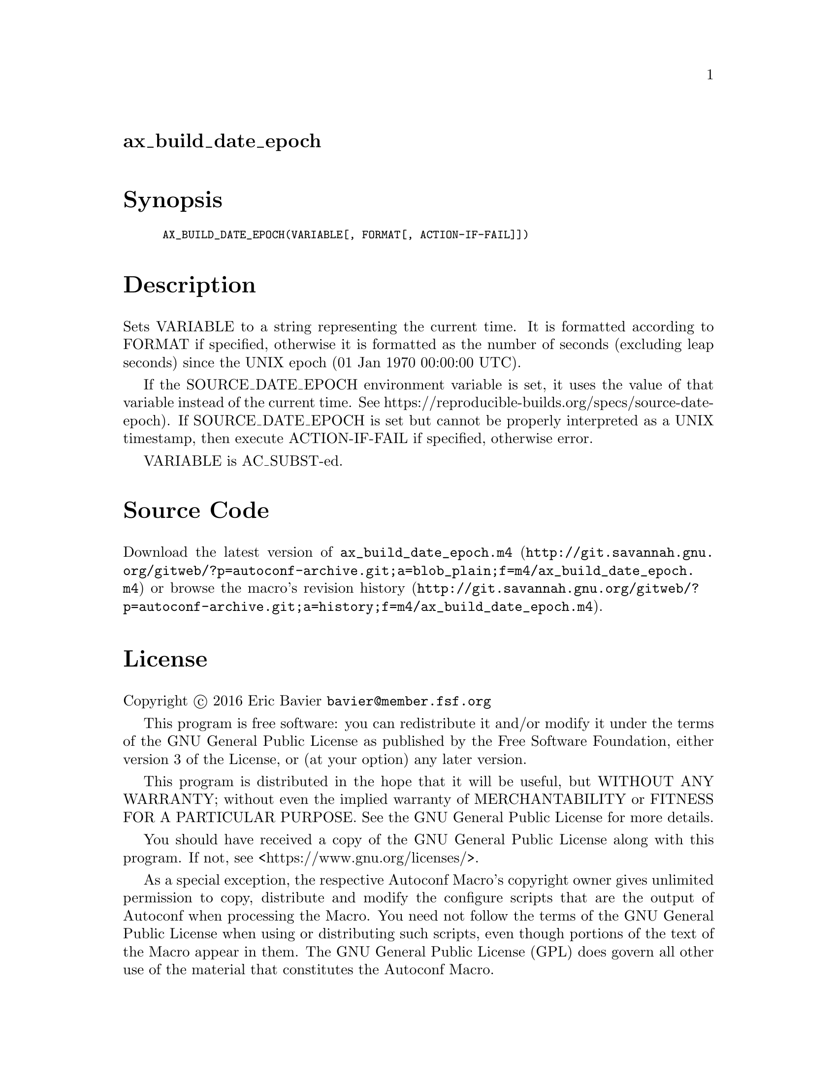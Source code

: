 @node ax_build_date_epoch
@unnumberedsec ax_build_date_epoch

@majorheading Synopsis

@smallexample
AX_BUILD_DATE_EPOCH(VARIABLE[, FORMAT[, ACTION-IF-FAIL]])
@end smallexample

@majorheading Description

Sets VARIABLE to a string representing the current time.  It is
formatted according to FORMAT if specified, otherwise it is formatted as
the number of seconds (excluding leap seconds) since the UNIX epoch (01
Jan 1970 00:00:00 UTC).

If the SOURCE_DATE_EPOCH environment variable is set, it uses the value
of that variable instead of the current time.  See
https://reproducible-builds.org/specs/source-date-epoch).  If
SOURCE_DATE_EPOCH is set but cannot be properly interpreted as a UNIX
timestamp, then execute ACTION-IF-FAIL if specified, otherwise error.

VARIABLE is AC_SUBST-ed.

@majorheading Source Code

Download the
@uref{http://git.savannah.gnu.org/gitweb/?p=autoconf-archive.git;a=blob_plain;f=m4/ax_build_date_epoch.m4,latest
version of @file{ax_build_date_epoch.m4}} or browse
@uref{http://git.savannah.gnu.org/gitweb/?p=autoconf-archive.git;a=history;f=m4/ax_build_date_epoch.m4,the
macro's revision history}.

@majorheading License

@w{Copyright @copyright{} 2016 Eric Bavier @email{bavier@@member.fsf.org}}

This program is free software: you can redistribute it and/or modify it
under the terms of the GNU General Public License as published by the
Free Software Foundation, either version 3 of the License, or (at your
option) any later version.

This program is distributed in the hope that it will be useful, but
WITHOUT ANY WARRANTY; without even the implied warranty of
MERCHANTABILITY or FITNESS FOR A PARTICULAR PURPOSE. See the GNU General
Public License for more details.

You should have received a copy of the GNU General Public License along
with this program. If not, see <https://www.gnu.org/licenses/>.

As a special exception, the respective Autoconf Macro's copyright owner
gives unlimited permission to copy, distribute and modify the configure
scripts that are the output of Autoconf when processing the Macro. You
need not follow the terms of the GNU General Public License when using
or distributing such scripts, even though portions of the text of the
Macro appear in them. The GNU General Public License (GPL) does govern
all other use of the material that constitutes the Autoconf Macro.

This special exception to the GPL applies to versions of the Autoconf
Macro released by the Autoconf Archive. When you make and distribute a
modified version of the Autoconf Macro, you may extend this special
exception to the GPL to apply to your modified version as well.
